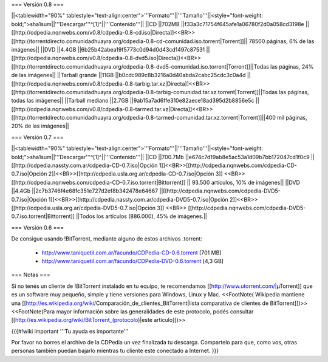 === Versión 0.8 ===

||<tablewidth="90%" tablestyle="text-align:center">'''Formato'''||'''Tamaño'''||<style="font-weight: bold;">sha1sum||'''Descargar'''^[1]^||'''Contenido'''||
||CD ||702MB ||f33a3c71754f645afe1a06780f2d0a058cd3198e || [[http://cdpedia.nqnwebs.com/v0.8/cdpedia-0.8-cd.iso|Directa]]<<BR>>[[http://torrentdirecto.comunidadhuayra.org/cdpedia-0.8-cd-comunidad.iso.torrent|Torrent]]|| 78500 páginas, 6% de las imágenes||
||DVD ||4.4GB ||6b25b42abea19f5773c0d94d0d43cd1497c87531 ||[[http://cdpedia.nqnwebs.com/v0.8/cdpedia-0.8-dvd5.iso|Directa]]<<BR>>[[http://torrentdirecto.comunidadhuayra.org/cdpedia-0.8-dvd5-comunidad.iso.torrent|Torrent]]||Todas las páginas, 24% de las imágenes||
||Tarball grande ||11GB ||b0cdc989c8b3216a0d40abda2cabc25cdc3c0a4d ||[[http://cdpedia.nqnwebs.com/v0.8/cdpedia-0.8-tarbig.tar.xz|Directa]]<<BR>>[[http://torrentdirecto.comunidadhuayra.org/cdpedia-0.8-tarbig-comunidad.tar.xz.torrent|Torrent]]||Todas las páginas, todas las imágenes||
||Tarball mediano ||2.7GB ||9ab15a7ad6ffe310e82aece18ad395d2b8856e5c ||[[http://cdpedia.nqnwebs.com/v0.8/cdpedia-0.8-tarmed.tar.xz|Directa]]<<BR>>[[http://torrentdirecto.comunidadhuayra.org/cdpedia-0.8-tarmed-comunidad.tar.xz.torrent|Torrent]]||400 mil páginas, 20% de las imágenes||

=== Versión 0.7 ===

||<tablewidth="90%" tablestyle="text-align:center">'''Formato'''||'''Tamaño'''||<style="font-weight: bold;">sha1sum||'''Descargar'''^[1]^||'''Contenido'''||
||CD ||700.7Mb ||e674c7d19ab8e5ac53a1d09b7bb172047cd1f0c9 || [[http://cdpedia.nassty.com.ar/cdpedia-CD-0.7.iso|Opción 1]]<<BR>>[[http://cdpedia.nqnwebs.com/cdpedia-CD-0.7.iso|Opción 2]]<<BR>>[[http://cdpedia.usla.org.ar/cdpedia-CD-0.7.iso|Opción 3]] <<BR>> [[http://cdpedia.nqnwebs.com/cdpedia-CD-0.7.iso.torrent|Bittorrent]] || 93.500 artículos, 10% de imágenes||
||DVD ||4.4Gb ||2c7b3746f4e68fc351e727d2ef8b342478e64667 ||[[http://cdpedia.nqnwebs.com/cdpedia-DVD5-0.7.iso|Opción 1]]<<BR>>[[http://cdpedia.nassty.com.ar/cdpedia-DVD5-0.7.iso|Opción 2]]<<BR>>[[http://cdpedia.usla.org.ar/cdpedia-DVD5-0.7.iso|Opción 3]] <<BR>> [[http://cdpedia.nqnwebs.com/cdpedia-DVD5-0.7.iso.torrent|Bittorrent]] ||Todos los artículos (886.000), 45% de imágenes.||

=== Versión 0.6 ===

De consigue usando !BitTorrent, mediante alguno de estos archivos .torrent:

 * http://www.taniquetil.com.ar/facundo/CDPedia-CD-0.6.torrent [701 MB]

 * http://www.taniquetil.com.ar/facundo/CDPedia-DVD-0.6.torrent [4,3 GB]

=== Notas ===

Si no tenés un cliente de !BitTorrent instalado en tu equipo, te recomendamos [[http://www.utorrent.com/|µTorrent]] que es un software muy pequeño, simple y tiene versiones para Windows, Linux y Mac. <<FootNote( Wikipedia mantiene una [[http://es.wikipedia.org/wiki/Comparación_de_clientes_BitTorrent|lista comparativa de clientes de BitTorrent]])>> <<FootNote(Para mayor información sobre las generalidades de este protocolo, podés consultar [[http://es.wikipedia.org/wiki/BitTorrent_(protocolo)|este artículo]])>>

{{{#!wiki important
'''Tu ayuda es importante'''

Por favor no borres el archivo de la CDPedia un vez finalizada tu descarga. Compartelo para que, como vos, otras personas también puedan bajarlo mientras tu cliente esté conectado a Internet.
}}}

